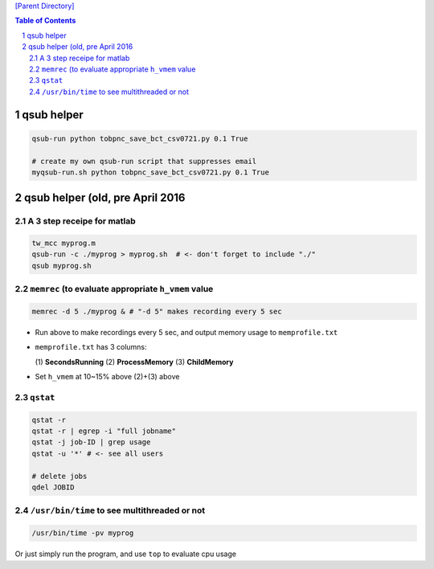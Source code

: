 
`[Parent Directory] <./>`_

.. contents:: **Table of Contents**
    :depth: 2

.. sectnum::    
    :start: 1    



###########
qsub helper
###########
.. code-block:: bash

    qsub-run python tobpnc_save_bct_csv0721.py 0.1 True

    # create my own qsub-run script that suppresses email
    myqsub-run.sh python tobpnc_save_bct_csv0721.py 0.1 True

####################
qsub helper (old, pre April 2016  
####################

********************
A 3 step receipe for matlab
********************


.. code:: bash

  tw_mcc myprog.m
  qsub-run -c ./myprog > myprog.sh  # <- don't forget to include "./"
  qsub myprog.sh

********************
``memrec`` (to evaluate appropriate ``h_vmem`` value
********************
.. code:: bash

  memrec -d 5 ./myprog & # "-d 5" makes recording every 5 sec

- Run above to make recordings every 5 sec, and output memory usage to ``memprofile.txt``
- ``memprofile.txt`` has 3 columns:

  (\1) **SecondsRunning** (2) **ProcessMemory** (3) **ChildMemory**
- Set ``h_vmem`` at 10~\15% above (2)+(3) above  


********************
``qstat``
********************
.. code:: bash

  qstat -r
  qstat -r | egrep -i "full jobname"
  qstat -j job-ID | grep usage
  qstat -u '*' # <- see all users

  # delete jobs
  qdel JOBID

********************
``/usr/bin/time`` to see multithreaded or not
********************
.. code:: bash

  /usr/bin/time -pv myprog

Or just simply run the program, and use ``top`` to evaluate cpu usage  
    